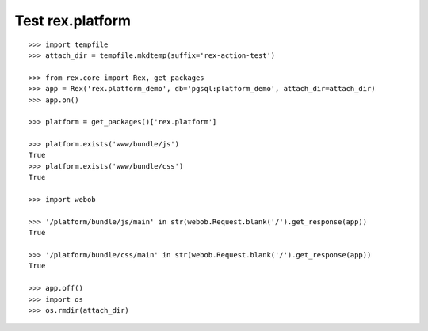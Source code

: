 Test rex.platform
=================

::

    >>> import tempfile
    >>> attach_dir = tempfile.mkdtemp(suffix='rex-action-test')

    >>> from rex.core import Rex, get_packages
    >>> app = Rex('rex.platform_demo', db='pgsql:platform_demo', attach_dir=attach_dir)
    >>> app.on()

    >>> platform = get_packages()['rex.platform']

    >>> platform.exists('www/bundle/js')
    True
    >>> platform.exists('www/bundle/css')
    True

    >>> import webob

    >>> '/platform/bundle/js/main' in str(webob.Request.blank('/').get_response(app))
    True

    >>> '/platform/bundle/css/main' in str(webob.Request.blank('/').get_response(app))
    True

    >>> app.off()
    >>> import os
    >>> os.rmdir(attach_dir)
